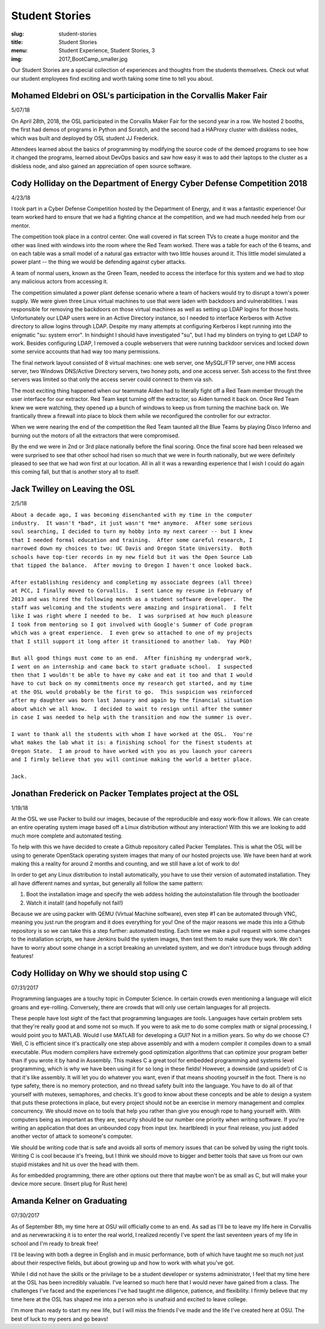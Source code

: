 Student Stories
===============
:slug: student-stories
:title: Student Stories
:menu: Student Experience, Student Stories, 3
:img: 2017_BootCamp_smaller.jpg

Our Student Stories are a special collection of experiences and thoughts from
the students themselves. Check out what our student employees find exciting and
worth taking some time to tell you about.

Mohamed Eldebri on OSL's participation in the Corvallis Maker Fair
------------------------------------------------------------------

5/07/18

On April 28th, 2018, the OSL participated in the Corvallis Maker Fair for the
second year in a row. We hosted 2 booths, the first had demos of programs in
Python and Scratch, and the second had a HAProxy cluster with diskless nodes,
which was built and deployed by OSL student JJ Frederick.

Attendees learned about the basics of programming by modifying the source code
of the demoed programs to see how it changed the programs, learned about DevOps
basics and saw how easy it was to add their laptops to the cluster as a diskless
node, and also gained an appreciation of open source software.

Cody Holliday on the Department of Energy Cyber Defense Competition 2018
------------------------------------------------------------------------

4/23/18

I took part in a Cyber Defense Competition hosted by the Department of Energy,
and it was a fantastic experience! Our team worked hard to ensure that we had a
fighting chance at the competition, and we had much needed help from our mentor.

The competition took place in a control center. One wall covered in flat screen
TVs to create a huge monitor and the other was lined with windows into the room
where the Red Team worked. There was a table for each of the 6 teams, and on
each table was a small model of a natural gas extractor with two little houses
around it. This little model simulated a power plant -- the thing we would be
defending against cyber attacks.

A team of normal users, known as the Green Team, needed to access the interface
for this system and we had to stop any malicious actors from accessing it.

The competition simulated a power plant defense scenario where a team of hackers
would try to disrupt a town's power supply. We were given three Linux virtual
machines to use that were laden with backdoors and vulnerabilities. I was
responsible for removing the backdoors on those virtual machines as well as
setting up LDAP logins for those hosts. Unfortunately our LDAP users were in an
Active Directory instance, so I needed to interface Kerberos with Active
directory to allow logins through LDAP. Despite my many attempts at configuring
Kerberos I kept running into the enigmatic "su: system error". In hindsight I
should have investigated "su", but I had my blinders on trying to get LDAP to
work. Besides configuring LDAP, I removed a couple webservers that were running
backdoor services and locked down some service accounts that had way too many
permissions.

The final network layout consisted of 8 virtual machines: one web server, one
MySQL/FTP server, one HMI access server, two Windows DNS/Active Directory
servers, two honey pots, and one access server. Ssh access to the first three
servers was limited so that only the access server could connect to them via
ssh.

The most exciting thing happened when our teammate Aiden had to literally fight
off a Red Team member through the user interface for our extractor. Red Team
kept turning off the extractor, so Aiden turned it back on. Once Red Team knew
we were watching, they opened up a bunch of windows to keep us from turning the
machine back on. We frantically threw a firewall into place to block them while
we reconfigured the controller for our extractor.

When we were nearing the end of the competition the Red Team taunted all the
Blue Teams by playing Disco Inferno and burning out the motors of all the
extractors that were compromised.

By the end we were in 2nd or 3rd place nationally before the final scoring.
Once the final score had been released we were surprised to see that other
school had risen so much that we were in fourth nationally, but we were
definitely pleased to see that we had won first at our location. All in all it
was a rewarding experience that I wish I could do again this coming fall, but
that is another story all to itself.

Jack Twilley on Leaving the OSL
-------------------------------

2/5/18

| ``About a decade ago, I was becoming disenchanted with my time in the computer``
| ``industry.  It wasn't *bad*, it just wasn't *me* anymore.  After some serious``
| ``soul searching, I decided to turn my hobby into my next career -- but I knew``
| ``that I needed formal education and training.  After some careful research, I``
| ``narrowed down my choices to two: UC Davis and Oregon State University.  Both``
| ``schools have top-tier records in my new field but it was the Open Source Lab``
| ``that tipped the balance.  After moving to Oregon I haven't once looked back.``
|
| ``After establishing residency and completing my associate degrees (all three)``
| ``at PCC, I finally moved to Corvallis.  I sent Lance my resume in February of``
| ``2013 and was hired the following month as a student software developer.  The``
| ``staff was welcoming and the students were amazing and inspirational.  I felt``
| ``like I was right where I needed to be.  I was surprised at how much pleasure``
| ``I took from mentoring so I got involved with Google's Summer of Code program``
| ``which was a great experience.  I even grew so attached to one of my projects``
| ``that I still support it long after it transitioned to another lab.  Yay PGD!``
|
| ``But all good things must come to an end.  After finishing my undergrad work,``
| ``I went on an internship and came back to start graduate school.  I suspected``
| ``then that I wouldn't be able to have my cake and eat it too and that I would``
| ``have to cut back on my commitments once my research got started, and my time``
| ``at the OSL would probably be the first to go.  This suspicion was reinforced``
| ``after my daughter was born last January and again by the financial situation``
| ``about which we all know.  I decided to wait to resign until after the summer``
| ``in case I was needed to help with the transition and now the summer is over.``
|
| ``I want to thank all the students with whom I have worked at the OSL.  You're``
| ``what makes the lab what it is: a finishing school for the finest students at``
| ``Oregon State.  I am proud to have worked with you as you launch your careers``
| ``and I firmly believe that you will continue making the world a better place.``
|
| ``Jack.``


Jonathan Frederick on Packer Templates project at the OSL
--------------------------------------------------------------

1/19/18

.. image:: /images/Packer_logo_smaller.jpg

At the OSL we use Packer to build our images, because of the reproducible and
easy work-flow it allows. We can create an entire operating system image based
off a Linux distribution without any interaction! With this we are looking to
add much more complete and automated testing.

To help with this we have decided to create a Github repository called Packer
Templates. This is what the OSL will be using to generate OpenStack operating
system images that many of our hosted projects use. We have been hard at work
making this a reality for around 2 months and counting, and we still have a lot
of work to do!

In order to get any Linux distribution to install automatically, you have to use
their version of automated installation. They all have different names and syntax,
but generally all follow the same pattern:

1.	Boot the installation image and specify the web addess holding the autoinstallation file through the bootloader
2.	Watch it install! (and hopefully not fail!)

Because we are using packer with QEMU (Virtual Machine software), even step #1
can be automated through VNC, meaning you just run the program and it does
everything for you! One of the major reasons we made this into a Github repository
is so we can take this a step further: automated testing. Each time we make a pull
request with some changes to the installation scripts, we have Jenkins build the
system images, then test them to make sure they work. We don't have to worry about
some change in a script breaking an unrelated system, and we don't introduce bugs
through adding features!



Cody Holliday on Why we should stop using C
-------------------------------------------

07/31/2017

Programming languages are a touchy topic in Computer Science. In certain crowds
even mentioning a language will elicit groans and eye-rolling. Conversely, there
are crowds that will only use certain languages for all projects.

These people have lost sight of the fact that programming languages are tools.
Languages have certain problem sets that they're really good at and some not so  
much. If you were to ask me to do some complex math or signal processing, I would
point you to MATLAB. Would I use MATLAB for developing a GUI? Not in a million years.
So why do we choose C? Well, C is efficient since it's practically one step above
assembly and with a modern compiler it compiles down to a small executable. 
Plus modern compilers have extremely good optimization algorithms that can optimize
your program better than if you wrote it by hand in Assembly. This makes C a great
tool for embedded programming and systems level programming, which is why we have been
using it for so long in these fields! However, a downside (and upside!) of C is that 
it's like assembly. It will let you do whatever you want, even if that means shooting 
yourself in the foot. There is no type safety, there is no memory protection, and no
thread safety built into the language. You have to do all of that yourself with
mutexes, semaphores, and checks. It's good to know about these concepts and be able
to design a system that puts these protections in place, but every project should
not be an exercise in memory management and complex concurrency. We should move on to
tools that help you rather than give you enough rope to hang yourself with.
With computers being as important as they are, security should be our number one 
priority when writing software. If you're writing an application that does an  
unbounded copy from input (ex. heartbleed) in your final release, you just added 
another vector of attack to someone's computer.

We should be writing code that is safe and avoids all sorts of memory issues that
can be solved by using the right tools. Writing C is cool because it's freeing, but 
I think we should move to bigger and better tools that save us from our own stupid
mistakes and hit us over the head with them.

As for embedded programming, there are other options out there that
maybe won't be as small as C, but will make your device more secure.
(Insert plug for Rust here)

Amanda Kelner on Graduating
---------------------------

07/30/2017

As of September 8th, my time here at OSU will officially come to an end. As sad
as I'll be to leave my life here in Corvallis and as nervewracking it is to
enter the real world, I realized recently I've spent the last seventeen years of
my life in school and I'm ready to break free!

I'll be leaving with both a degree in English and in music performance, both of
which have taught me so much not just about their respective fields, but about
growing up and how to work with what you've got.

While I did not have the skills or the privilage to be a student developer or
systems administrator, I feel that my time here at the OSL has been incredibly
valuable. I've learned so much here that I would never have gained from a class.
The challenges I've faced and the experiences I've had taught me diligence,
patience, and flexibility. I firmly believe that my time here at the OSL has
shaped me into a person who is unafraid and excited to leave college.

I'm more than ready to start my new life, but I will miss the friends I've made
and the life I've created here at OSU. The best of luck to my peers and go
beavs!
